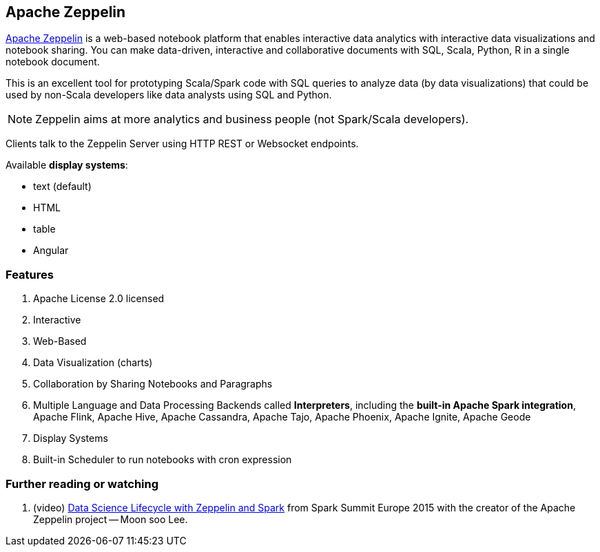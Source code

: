 == Apache Zeppelin

http://zeppelin.apache.org/[Apache Zeppelin] is a web-based notebook platform that enables interactive data analytics with interactive data visualizations and notebook sharing. You can make data-driven, interactive and collaborative documents with SQL, Scala, Python, R in a single notebook document.

This is an excellent tool for prototyping Scala/Spark code with SQL queries to analyze data (by data visualizations) that could be used by non-Scala developers like data analysts using SQL and Python.

NOTE: Zeppelin aims at more analytics and business people (not Spark/Scala developers).

Clients talk to the Zeppelin Server using HTTP REST or Websocket endpoints.

Available *display systems*:

* text (default)
* HTML
* table
* Angular

=== [[features]] Features

1. Apache License 2.0 licensed
2. Interactive
3. Web-Based
4. Data Visualization (charts)
5. Collaboration by Sharing Notebooks and Paragraphs
6. Multiple Language and Data Processing Backends called *Interpreters*, including the *built-in Apache Spark integration*, Apache Flink, Apache Hive, Apache Cassandra, Apache Tajo, Apache Phoenix, Apache Ignite, Apache Geode
7. Display Systems
8. Built-in Scheduler to run notebooks with cron expression

=== [[i-want-more]] Further reading or watching

1. (video) https://youtu.be/J6Ei1RMG5Xo[Data Science Lifecycle with Zeppelin and Spark] from Spark Summit Europe 2015 with the creator of the Apache Zeppelin project -- Moon soo Lee.
